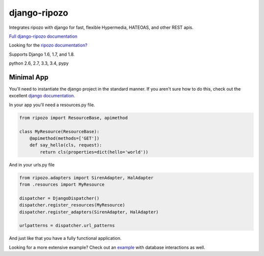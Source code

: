 django-ripozo
=============

.. image:: https://travis-ci.org/vertical-knowledge/django-ripozo.svg?branch=master&style=flat
    :target: https://travis-ci.org/vertical-knowledge/django-ripozo
    :alt: test status

.. image:: https://coveralls.io/repos/vertical-knowledge/django-ripozo/badge.svg?branch=master&style=flat
    :target: https://coveralls.io/r/vertical-knowledge/django-ripozo?branch=master
    :alt: test coverage

.. image:: https://readthedocs.org/projects/django-ripozo/badge/?version=latest&style=flat
    :target: https://django-ripozo.readthedocs.org/
    :alt: documentation status

Integrates ripozo with django for fast, flexible 
Hypermedia, HATEOAS, and other REST apis.

`Full django-ripozo documentation <http://django-ripozo.readthedocs.org/>`_

Looking for the `ripozo documentation? <http://ripozo.readthedocs.org/>`_

Supports Django 1.6, 1.7, and 1.8.

python 2.6, 2.7, 3.3, 3.4, pypy

Minimal App
-----------

You'll need to instantiate the django project in
the standard manner.  If you aren't sure how to
do this, check out the excellent
`django documentation. <https://docs.djangoproject.com/en/1.8/intro/tutorial01/>`_

In your app you'll need a resources.py file.

.. code-block:: python

    from ripozo import ResourceBase, apimethod

    class MyResource(ResourceBase):
        @apimethod(methods=['GET'])
        def say_hello(cls, request):
            return cls(properties=dict(hello='world'))

And in your urls.py file

.. code-block:: python

    from ripozo.adapters import SirenAdapter, HalAdapter
    from .resources import MyResource

    dispatcher = DjangoDispatcher()
    dispatcher.register_resources(MyResource)
    dispatcher.register_adapters(SirenAdapter, HalAdapter)

    urlpatterns = dispatcher.url_patterns

And just like that you have a fully functional application.

Looking for a more extensive example?
Check out an `example <http://django-ripozo.readthedocs.org/en/latest/tutorial/setup.html>`_
with database interactions as well.
